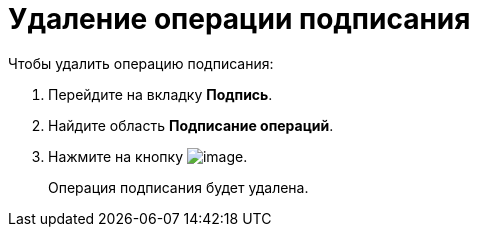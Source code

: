 = Удаление операции подписания

.Чтобы удалить операцию подписания:
. Перейдите на вкладку *Подпись*.
. Найдите область *Подписание операций*.
. Нажмите на кнопку image:buttons/cSub_delete_red_x.png[image].
+
Операция подписания будет удалена.
